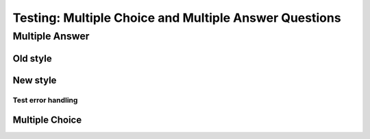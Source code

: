 ======================================================
Testing: Multiple Choice and Multiple Answer Questions
======================================================

Multiple Answer
===============
Old style
---------
.. mchoice:: question1
    :multiple_answers:
    :correct: a, c
    :answer_a: red
    :answer_b: brown
    :answer_c: blue
    :answer_d: gray
    :feedback_a: Red it is.
    :feedback_b: Not brown.
    :feedback_c: Blue it is.
    :feedback_d: Not gray.

    Which colors might be found in a rainbow (check all)?

New style
---------
.. mchoice:: question1_new

    Which colors might be found in a rainbow (check all)?

    -   Cred

        -   Red it is.

    -   brown

        -   Not brown.

    -   Cblue

        -   Blue it is.

    -   gray

        -   Not gray.


Test error handling
^^^^^^^^^^^^^^^^^^^
.. mchoice:: error1_no_content

.. mchoice:: error2

    No list is provided.

.. mchoice:: error3

    A list with missing sublists.

    -   COne

        -   Yes.

    -   Two


.. mchoice:: error4

    A list with extra sublists.

    -   COne

        -   Yes.
        -   OK.

    -   Two

        -   No.

.. This just produces a confused question. The auto-numbering in the base classes prepends ``Q-x`` to ``-   COne``, which means it's no longer a list. There's no easy way to detect this, without rewriting the way question numbers are prepended.

    .. mchoice:: error5_only_list_is_provided

        -   COne

            -   Yes.

        -   Two

            -   No.

.. mchoice:: error6

    A list with something else instead of sublists.

    -   COne

        Not a sublist.

    -   Two

        -   No


.. mchoice:: error7

    No correct answers.

    -   One

        -   No.

    -   Two

        -   Nope.

Multiple Choice
---------------

.. mchoice:: question2
    :correct: a
    :answer_a: red
    :answer_b: brown
    :answer_c: black
    :answer_d: gray
    :feedback_a: Red it is.
    :feedback_b: Not brown.
    :feedback_c: Not black.
    :feedback_d: Not gray.

    Which color might be found in a rainbow?
